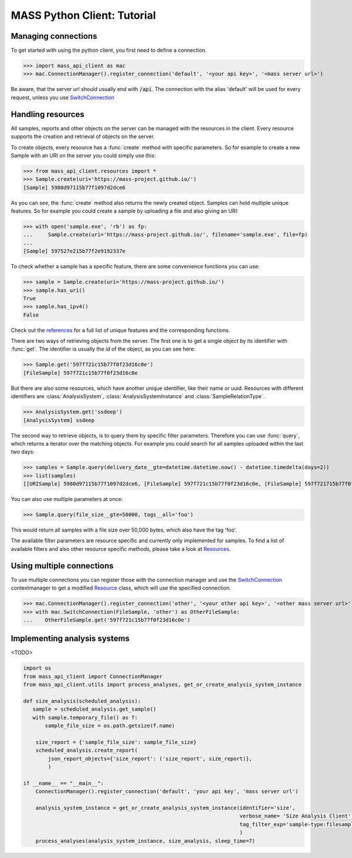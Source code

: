 MASS Python Client: Tutorial
============================

Managing connections
--------------------

To get started with using the python client, you first need to define a connection.

>>> import mass_api_client as mac
>>> mac.ConnectionManager().register_connection('default', '<your api key>', '<mass server url>')

Be aware, that the server url should usually end with :code:`/api`.
The connection with the alias 'default' will be used for every request, unless you use `SwitchConnection <connection_reference.html#mass_api_client.switch_connection.SwitchConnection>`_


Handling resources
------------------

All samples, reports and other objects on the server can be managed with the resources in the client.
Every resource supports the creation and retrieval of objects on the server.

To create objects, every resource has a :func:`create` method with specific parameters.
So for example to create a new Sample with an URI on the server you could simply use this:

>>> from mass_api_client.resources import *
>>> Sample.create(uri='https://mass-project.github.io/')
[Sample] 5980d97115b77f1097d2dce6

As you can see, the :func:`create` method also returns the newly created object.
Samples can hold multiple unique features.
So for example you could create a sample by uploading a file and also giving an URI:

>>> with open('sample.exe', 'rb') as fp:
...     Sample.create(uri='https://mass-project.github.io/', filename='sample.exe', file=fp)
...
[Sample] 597527e215b77f2e9192337e

To check whether a sample has a specific feature, there are some convenience functions you can use:

>>> sample = Sample.create(uri='https://mass-project.github.io/')
>>> sample.has_uri()
True
>>> sample.has_ipv4()
False

Check out the `references <resources_reference.html#module-mass_api_client.resources.sample>`_ for a full list of unique features and the corresponding functions.

There are two ways of retrieving objects from the server.
The first one is to get a single object by its identifier with :func:`get`.
The identifier is usually the `id` of the object, as you can see here:

>>> Sample.get('597f721c15b77f0f23d16c0e')
[FileSample] 597f721c15b77f0f23d16c0e

But there are also some resources, which have another unique identifier, like their name or uuid.
Resources with different identifiers are :class:`AnalysisSystem`, :class:`AnalysisSystemInstance` and :class:`SampleRelationType`.

>>> AnalysisSystem.get('ssdeep')
[AnalysisSystem] ssdeep

The second way to retrieve objects, is to query them by specific filter parameters.
Therefore you can use :func:`query`, which returns a iterator over the matching objects.
For example you could search for all samples uploaded within the last two days:

>>> samples = Sample.query(delivery_date__gte=datetime.datetime.now() - datetime.timedelta(days=2))
>>> list(samples)
[[URISample] 5980d97115b77f1097d2dce6, [FileSample] 597f721c15b77f0f23d16c0e, [FileSample] 597f721715b77f0f23d16c06]

You can also use multiple parameters at once:

>>> Sample.query(file_size__gte=50000, tags__all='foo')

This would return all samples with a file size over 50,000 bytes, which also have the tag 'foo'.

The available filter parameters are resource specific and currently only implemented for samples.
To find a list of available filters and also other resource specific methods, please take a look at `Resources <resources_reference.html#Resources>`_.

Using multiple connections
--------------------------

To use multiple connections you can register those with the connection manager
and use the `SwitchConnection <connection_reference.html#mass_api_client.switch_connection.SwitchConnection>`_
contextmanager to get a modified `Resource <resources_reference.html#Resources>`_ class, which will use the specified connection.

>>> mac.ConnectionManager().register_connection('other', '<your other api key>', '<other mass server url>')
>>> with mac.SwitchConnection(FileSample, 'other') as OtherFileSample:
...    OtherFileSample.get('597f721c15b77f0f23d16c0e')


Implementing analysis systems
-----------------------------
<TODO>

.. code-block:: python

    import os
    from mass_api_client import ConnectionManager
    from mass_api_client.utils import process_analyses, get_or_create_analysis_system_instance

    def size_analysis(scheduled_analysis):
       sample = scheduled_analysis.get_sample()
       with sample.temporary_file() as f:
           sample_file_size = os.path.getsize(f.name)

        size_report = {'sample_file_size': sample_file_size}
        scheduled_analysis.create_report(
            json_report_objects={'size_report': ('size_report', size_report)},
            )

    if __name__ == "__main__":
        ConnectionManager().register_connection('default', 'your api key', 'mass server url')

        analysis_system_instance = get_or_create_analysis_system_instance(identifier='size',
                                                                          verbose_name= 'Size Analysis Client',
                                                                          tag_filter_exp='sample-type:filesample',
                                                                          )
        process_analyses(analysis_system_instance, size_analysis, sleep_time=7)
